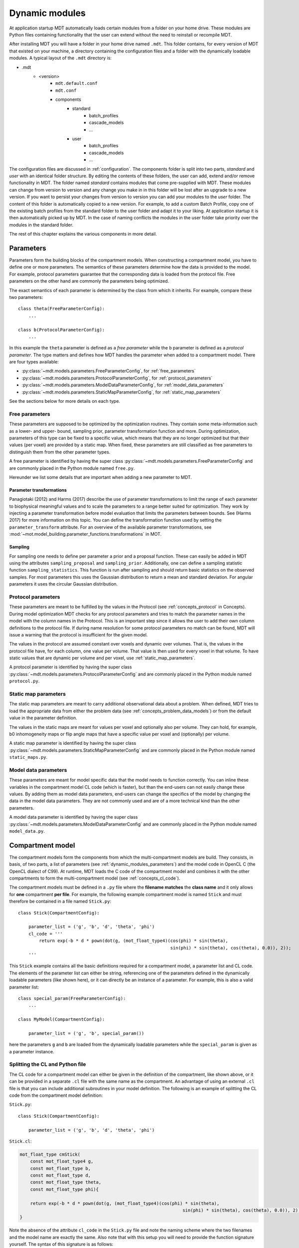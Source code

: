 .. _dynamic_modules:

Dynamic modules
===============
At application startup MDT automatically loads certain modules from a folder on your home drive.
These modules are Python files containing functionality that the user can extend without the need to reinstall or recompile MDT.

After installing MDT you will have a folder in your home drive named ``.mdt``. This folder contains, for every version of MDT that existed on your machine,
a directory containing the configuration files and a folder with the dynamically loadable modules. A typical layout of the ``.mdt`` directory is:

* .mdt
    * <version>
        * ``mdt.default.conf``
        * ``mdt.conf``
        * components
            * standard
                * batch_profiles
                * cascade_models
                * ...
            * user
                * batch_profiles
                * cascade_models
                * ...


The configuration files are discussed in :ref:`configuration`.
The components folder is split into two parts, *standard* and *user* with an identical folder structure. By editing the
contents of these folders, the user can add, extend and/or remove functionality in MDT. The folder named *standard* contains modules
that come pre-supplied with MDT. These modules can change from version to version and any change you make in in this folder will be lost
after an upgrade to a new version. If you want to persist your changes from version to version you can add your modules to the *user* folder.
The content of this folder is automatically copied to a new version.
For example, to add a custom Batch Profile, copy one of the existing batch profiles from the standard folder to the user folder and adapt it to your liking.
At application startup it is then automatically picked up by MDT.
In the case of naming conflicts the modules in the user folder take priority over the modules in the standard folder.

The rest of this chapter explains the various components in more detail.


.. _dynamic_modules_parameters:

Parameters
----------
Parameters form the building blocks of the compartment models. When constructing a compartment model, you have to define one or more
parameters. The semantics of these parameters determine how the data is provided to the model. For example, protocol parameters guarantee that the
corresponding data is loaded from the protocol file. Free parameters on the other hand are commonly the parameters being optimized.

The exact semantics of each parameter is determined by the class from which it inherits.
For example, compare these two parameters::

    class theta(FreeParameterConfig):
        ...

    class b(ProtocolParameterConfig):
        ...


In this example the ``theta`` parameter is defined as a *free parameter* while the ``b`` parameter is defined as a *protocol parameter*.
The type matters and defines how MDT handles the parameter when added to a compartment model. There are four types available:

* :py:class:`~mdt.models.parameters.FreeParameterConfig`, for :ref:`free_parameters`
* :py:class:`~mdt.models.parameters.ProtocolParameterConfig`, for :ref:`protocol_parameters`
* :py:class:`~mdt.models.parameters.ModelDataParameterConfig`, for :ref:`model_data_parameters`
* :py:class:`~mdt.models.parameters.StaticMapParameterConfig`, for :ref:`static_map_parameters`

See the sections below for more details on each type.

.. _free_parameters:

Free parameters
^^^^^^^^^^^^^^^
These parameters are supposed to be optimized by the optimization routines. They contain some meta-information such as a
lower- and upper- bound, sampling prior, parameter transformation function and more. During optimization, parameters of this type can be fixed
to a specific value, which means that they are no longer optimized but that their values (per voxel) are provided by a static map.
When fixed, these parameters are still classified as free parameters to distinguish them from the other parameter types.

A free parameter is identified by having the super class :py:class:`~mdt.models.parameters.FreeParameterConfig` and
are commonly placed in the Python module named ``free.py``.

Hereunder we list some details that are important when adding a new parameter to MDT.

Parameter transformations
$$$$$$$$$$$$$$$$$$$$$$$$$
Panagiotaki (2012) and Harms (2017) describe the use of parameter transformations to limit the range of each parameter
to biophysical meaningful values and to scale the parameters to a range better suited for optimization.
They work by injecting a parameter transformation before model evaluation that limits the parameters between bounds.
See (Harms 2017) for more information on this topic.
You can define the transformation function used by setting the ``parameter_transform`` attribute.
For an overview of the available parameter transformations, see :mod:`~mot.model_building.parameter_functions.transformations` in MOT.

Sampling
$$$$$$$$
For sampling one needs to define per parameter a prior and a proposal function.
These can easily be added in MDT using the attributes ``sampling_proposal`` and ``sampling_prior``.
Additionally, one can define a sampling statistic function ``sampling_statistics``.
This function is run after sampling and should return basic statistics on the observed samples.
For most parameters this uses the Gaussian distribution to return a mean and standard deviation.
For angular parameters it uses the circular Gaussian distribution.


.. _protocol_parameters:

Protocol parameters
^^^^^^^^^^^^^^^^^^^
These parameters are meant to be fulfilled by the values in the Protocol (see :ref:`concepts_protocol` in Concepts). During model optimization
MDT checks for any protocol parameters and tries to match the parameter names in the model with the column names in the Protocol.
This is an important step since it allows the user to add their own column definitions to the protocol file.
If during name resolution for some protocol parameters no match can be found, MDT will issue a warning that the protocol is insufficient for the given model.

The values in the protocol are assumed constant over voxels and dynamic over volumes. That is, the values in the protocol file have, for each column, one value per volume.
That value is then used for every voxel in that volume. To have static values that are dynamic per volume and per voxel, use :ref:`static_map_parameters`.

A protocol parameter is identified by having the super class :py:class:`~mdt.models.parameters.ProtocolParameterConfig` and
are commonly placed in the Python module named ``protocol.py``.

.. _static_map_parameters:

Static map parameters
^^^^^^^^^^^^^^^^^^^^^
The static map parameters are meant to carry additional observational data about a problem. When defined, MDT tries to load
the appropriate data from either the problem data (see :ref:`concepts_problem_data_models`) or from the default value in the parameter definition.

The values in the static maps are meant for values per voxel and optionally also per volume. They can hold, for example, b0 inhomogeneity maps or flip angle maps that
have a specific value per voxel and (optionally) per volume.

A static map parameter is identified by having the super class :py:class:`~mdt.models.parameters.StaticMapParameterConfig` and
are commonly placed in the Python module named ``static_maps.py``.


.. _model_data_parameters:

Model data parameters
^^^^^^^^^^^^^^^^^^^^^
These parameters are meant for model specific data that the model needs to function correctly. You can inline these variables in
the compartment model CL code (which is faster), but than the end-users can not easily change these values. By adding them as
model data parameters, end-users can change the specifics of the model by changing the data in the model data parameters.
They are not commonly used and are of a more technical kind than the other parameters.

A model data parameter is identified by having the super class :py:class:`~mdt.models.parameters.ModelDataParameterConfig` and
are commonly placed in the Python module named ``model_data.py``.


.. _dynamic_modules_compartments:


Compartment model
-----------------
The compartment models form the components from which the multi-compartment models are build. They consists, in basis,
of two parts, a list of parameters (see :ref:`dynamic_modules_parameters`) and the model code in OpenCL C (the OpenCL dialect of C99).
At runtime, MDT loads the C code of the compartment model and combines it with the other compartments to form the multi-compartment model (see :ref:`concepts_cl_code`).

The compartment models must be defined in a ``.py`` file where the **filename matches** the **class name** and it only allows for **one** compartment **per file**.
For example, the following example compartment model is named ``Stick`` and must therefore be contained in a file named ``Stick.py``::

    class Stick(CompartmentConfig):

        parameter_list = ('g', 'b', 'd', 'theta', 'phi')
        cl_code = '''
            return exp(-b * d * pown(dot(g, (mot_float_type4)(cos(phi) * sin(theta),
                                                              sin(phi) * sin(theta), cos(theta), 0.0)), 2));
        '''


This ``Stick`` example contains all the basic definitions required for a compartment model, a parameter list and CL code.
The elements of the parameter list can either be string, referencing one of the parameters defined in the dynamically loadable parameters (like shown here),
or it can directly be an instance of a parameter. For example, this is also a valid parameter list::

    class special_param(FreeParameterConfig):
        ...

    class MyModel(CompartmentConfig):

        parameter_list = ('g', 'b', special_param())


here the parameters ``g`` and ``b`` are loaded from the dynamically loadable parameters while the ``special_param`` is given as a parameter instance.

Splitting the CL and Python file
^^^^^^^^^^^^^^^^^^^^^^^^^^^^^^^^
The CL code for a compartment model can either be given in the definition of the compartment, like shown above, or it can be provided in
a separate ``.cl`` file with the same name as the compartment.
An advantage of using an external ``.cl`` file is that you can include additional subroutines in your model definition.
The following is an example of splitting the CL code from the compartment model definition:

``Stick.py``::

    class Stick(CompartmentConfig):

        parameter_list = ('g', 'b', 'd', 'theta', 'phi')

``Stick.cl``:

.. code-block:: c

    mot_float_type cmStick(
        const mot_float_type4 g,
        const mot_float_type b,
        const mot_float_type d,
        const mot_float_type theta,
        const mot_float_type phi){

        return exp(-b * d * pown(dot(g, (mot_float_type4)(cos(phi) * sin(theta),
                                                                  sin(phi) * sin(theta), cos(theta), 0.0)), 2));
    }

Note the absence of the attribute ``cl_code`` in the ``Stick.py`` file and note the naming scheme where the two filenames and the model name are exactly the same.
Also note that with this setup you will need to provide the function signature yourself. The syntax of this signature is as follows:

.. code-block:: c

    mot_float_type cm<YourModelName>(
        <type_modifiers> <param_name>,
        ...
    )

Where ``<YourModelName>`` ideally matches the name of your compartment model and the type modifier in ``<type_modifier>`` should match that of your parameter definition.
MDT commonly uses the ``mot_float_type`` which is type defined to either float or double (see :ref:`concepts_cl_code`) depending on if you use double precision or not.
The model name does not necessarily needs to match that of the filenames, but it should be unique to avoid naming conflicts during compilation.


.. _dynamic_modules_compartments_extra_result_maps:

Extra result maps
^^^^^^^^^^^^^^^^^
It is possible to add additional parameter maps to the fitting and sampling results.
These maps are meant to be forthcoming to the end user by providing additional maps of interest to the output.
By adding additional maps to a compartment one ensures that all composite models that use that compartment profit from the additionally calculated maps.
One can also add additional output maps to the composite models, but they do not have this advantage.
Preferably one adds the additional maps to the compartment model.
If that does not work because you need information from more than one compartment you can place the additional map computations in the composite model.

In compartments, one can add extra/additional result maps by adding the bound function ``get_extra_result_maps`` to your compartment. As an example:

.. code-block:: python

    ...
    from mdt.components_loader import bind_function

    class Stick(CompartmentConfig):
        ...
        @bind_function
        def get_extra_results_maps(self, results_dict):
            return self._get_vector_result_maps(results_dict[self.name + '.theta'],
                                                results_dict[self.name + '.phi'])


In this example we added the (x, y, z) component vector to the results for the Stick compartment.


.. _dynamic_modules_composite_models:

Composite models
----------------
The composite models, or, multi-compartment models are the models that MDT actually optimizes.
Just as the compartments are built using parameters as a building block, the composite models are built using compartments as building blocks.
Since the compartments already contain the CL code, no further model coding is necessary in the multi-compartment models.
When asked to optimize (or sample) a model, MDT combines the CL code of the compartments into one objective function and uses the
parameters of the compartments to load the correct data.

In contrast to the compartment models which must be placed in their own file, the composite models can be placed in any ``.py`` file within the ``composite_models`` directory.
The following is an minimum example of a composite (multi-compartment) model in MDT::

    class BallStickStick(DMRICompositeModelConfig):

        model_expression = '''
            S0 * ( (Weight(w_ball) * Ball) +
                   (Weight(w_stick0) * Stick(Stick0)) +
                   (Weight(w_stick1) * Stick(Stick1)) )
        '''

The model expression is a string that expresses the model in a MDT model specific mini-language.
This language, which only accepts the operators ``*``, ``/``, ``+`` and ``-`` can be used to combine your compartments in any way possible (within the grammar of the mini-language).
MDT parses this string, loads the compartments from the compartment models and uses the CL code of these compartments to create the CL objective function for your complete composite model.

The example above combines the compartments (``Ball`` and ``Stick``) as a weighted summation using the special compartment ``Weight`` for the compartment weighting
(these weights are sometimes called volume fractions).
The example also shows compartment renaming.
Since it is possible to use a compartment multiple times, it is necessary to rename the double compartments to ensure that all the compartments have a unique name.
This renaming can be done by specifying the renamed model name in parenthesis after the compartment model name.
For example ``Stick(Stick0)`` refers to a ``Stick`` compartment that has been renamed to ``Stick0``. This new name is then used to refer to that specific compartment in the
rest of the composite model attributes.

The composite models have more functionality than what is shown here. For example, they support parameter dependencies, initialization values, parameter fixations and protocol options.
The important functionality is explained here.


Parameter dependencies
^^^^^^^^^^^^^^^^^^^^^^
Parameter dependencies make explicit the dependency of one parameter on another.
For example, some models have both an intra- and an extra-axonal compartment that both feature the ``theta`` and ``phi`` fibre orientation parameters.
It could be desired that these angles are exactly the same for both compartments and that they both reflect the exact same fibre orientation.
One possibility to solve this would be to create a new compartment having the features of both the intra- and the extra-axonal compartment.
This however lowers the reusability of the compartments.
Instead, one could define parameter dependencies in the composite model, for example:

.. code-block:: python

    ...
    from mot.model_building.parameter_functions.dependencies import SimpleAssignment

    class NODDI(DMRICompositeModelConfig):
        ...
        dependencies = (
            ('NODDI_EC.theta', SimpleAssignment('NODDI_IC.theta')),
            ('NODDI_EC.phi', SimpleAssignment('NODDI_IC.phi'))
        )


In this example, we added the attribute ``dependencies`` to our composite model (in this example, NODDI).
This attribute accepts a list of tuples, with as first elements the name of the parameter that is being locked to a dependency and second an dependency object.
In this case we added two simple assignment dependencies in which the theta and phi of the NODDI_EC compartment are locked to that of the NODDI_IC compartment.
Hence, this also removes the NODDI_EC theta and phi from the list of parameters to optimize, reducing degrees of freedom in the model.


Default Weights dependency
^^^^^^^^^^^^^^^^^^^^^^^^^^
Most composite models consist of a weighted sum of compartments models.
An implicit dependency in this set-up is that those weights must exactly sum to one.
To ensure this, MDT adds by default a dependency to the last Weight compartment in the composite model definition
(see the section above on parameter dependencies in general).
This dependency first normalizes the n-1 Weight compartments by their sum :math:`s = \sum_{i}^{n-1}w_{i}` if that sum is larger than one.
The last Weight, not explicitly optimized, is either set to zero, i.e. :math:`w_{n} = 0` or set as :math:`w_{n}=1-s` if s is smaller than zero.

If you wish to disable this feature, for example in a model that does not have a linear sum of Weights, you can use set the attribute ``add_default_weights_dependency`` to false, e.g.:

.. code-block:: python


    class MyModel(DMRICompositeModelConfig):
        ...
        add_default_weights_dependency = False



.. _dynamic_modules_composite_models_protocol_options:


Protocol options
^^^^^^^^^^^^^^^^
It is possible to specify protocol options in a composite model.
These protocol options are meant to allow the composite model to select, using the protocol, only those volumes that it can use for optimization.
For example, the Tensor model is defined to work with b-values up to 1500 s/mm^2, yet the user might be using a dataset that has more shells with some shells above that b-value threshold.
To prevent the user from having to load a separate protocol and dMRI dataset for the Tensor model and another for the other models, we implemented in MDT the model protocol options.
This way, the end user can provide the whole protocol file and the models will pick from that what they need.

To include this mechanism to your composite model, you have to add the bound function ``_get_suitable_volume_indices`` to your model definition. For example:

.. code-block:: python

    ...
    from mdt.components_loader import bind_function

    class Tensor(DMRICompositeModelConfig):

        ...

        @bind_function
        def _get_suitable_volume_indices(self, problem_data):
            return protocol.get_indices_bval_in_range(start=0, end=1.5e9 + 0.1e9)


The function decorator ``bind_function`` ensures that the function is added to the model constructed from this definition.
To select the volumes you wish to use the function is given the current :ref:`concepts_problem_data_models`.
This function should then return a list of integers specifying the volumes (and therefore protocol rows) you wish to use in the analysis of this model.
To use all volumes you can use something like this:

.. code-block:: python

    @bind_function
    def _get_suitable_volume_indices(self, problem_data):
        return list(range(problem_data.protocol.length))


Post optimization modifiers
^^^^^^^^^^^^^^^^^^^^^^^^^^^
Post optimization modifiers allow you to change the values of parameter maps after optimization, and allow you to add new maps to the final results.
These modifiers complement the :ref:`dynamic_modules_compartments_extra_result_maps` from the compartment models.
An example can be found in the CHARMED model, where one by default expects the ``FR`` map to be returned from model fitting.
Since FR is not a parameter of any of the compartments, it would normally not be returned.
To prevent the end users from having to do additional post-processing to add this map themselves,
we added in MDT a post optimization modifier that adds the FR map automatically after optimization:

.. code-block:: python

    class CHARMED_r3(DMRICompositeModelConfig):
        ...
        post_optimization_modifiers = [
            ('FR', lambda results: 1 - results['w_hin0.w'])
        ]

Here FR is defined as :math:`1 - w_{hin_{0}}`, which is the same as :math:`\sum_{i}^{n} w_{res_{i}}`.

More in general, for every additional map you wish to add in a model, add a tuple with the name of the desired map
and as value a function callback that accepts the current dictionary with result maps and returns a new map to add to this dictionary.


Evaluation function and likelihood
^^^^^^^^^^^^^^^^^^^^^^^^^^^^^^^^^^
Models are optimized by finding the set of free parameter values :math:`x \in R^{n}` that minimize the evaluation function or objective function of the
modeling errors :math:`(O − S(x))` with :math:`O` the observed data and :math:`S(x)` the model signal estimate.
In diffusion MRI the common likelihood models are the *Gaussian*, *Rician* and *Offset-Gaussian*.
Each has different characteristics and implements the modeling :math:`(O − S(x))` in a slightly different way.
Following (Harms 2017) we use, by default, the Offset Gaussian likelihood model for all models.
To change this to another likelihood model for one of your models you can override the ``evaluation_model`` attribute, for example:

.. code-block:: python

    ...
    from mot.model_building.evaluation_models import RicianEvaluationModel

    class MyModel(DMRICompositeModelConfig)
        ...
        evaluation_model = RicianEvaluationModel()


Please note though that the Rician evaluation model is not very stable numerically.


Cascade models
--------------
Cascade models are meant to make chained optimization procedures explicit.
For example, complex models like CHARMED and NODDI are optimized better if the optimization routine is initialized at a better starting point.
This could be as simple as initializing the model with the height of the unweighted signal, or be as complex as initializing the fibre directions and volume fractions.
To create a new cascade model, you will need to specify, at a minimum, the ``name`` and ``models`` attribute of the cascade definition, for example:

.. code-block:: python

    class CHARMED_r3(CascadeConfig):

        name = 'CHARMED_r3 (Cascade)'
        models = ('BallStick_r3 (Cascade)',
                  'CHARMED_r3')


In this example we create a cascade going from a (cascaded) BallStick_r3 model to a CHARMED_r3 model.
See the next section for more on the initializations.


Parameter initializations
^^^^^^^^^^^^^^^^^^^^^^^^^
Identical parameters in between cascade steps are initialized automatically.
That is, in the previous example the ``S0.s0`` parameter is initialized automatically from the BallStick_in3 results the to CHARMED_r3 model since
both the CHARMED_r3 and the BallStick_r3 model have a S0 compartment with a s0 parameter.

Using the attribute ``inits`` you can provide an additional set of parameter initializations to add to or overwrite the default implicit initializations.
Extending the previous CHARMED_r3 example, we have:

.. code-block:: python

    class CHARMED_r3(CascadeConfig):
        ...
        inits = {'CHARMED_r3': [('Tensor.theta', 'Stick0.theta'),
                                ('Tensor.phi', 'Stick0.phi'),
                                ('w_res0.w', 'w_stick0.w'),
                                ('w_res1.w', 'w_stick1.w'),
                                ('w_res2.w', 'w_stick2.w'),
                                ('CHARMEDRestricted0.theta', 'Stick0.theta'),
                                ('CHARMEDRestricted0.phi', 'Stick0.phi'),
                                ...
                                ]}

In this extended example we still automatically initialize the S0 compartment and additionally initialize a lot more parameters.
These ``inits`` should be read as: "When optimizing CHARMED_r3, take from the previous model fit the 'Stick0.theta' results and use that to initialize the 'Tensor.theta' parameter.
Then, take the 'Stick0.phi results and use that to ... and so forth ...".


Parameter fixations
^^^^^^^^^^^^^^^^^^^
It is also possible to specify parameter fixations in between cascade steps.
These fixations fix the appointed parameter to a specific value, removing that parameter from the list of optimized functions.
This reduces the degrees of freedom of the optimized model which normally leads to faster optimization times and possibly better results.
For example:

.. code-block:: python

    class CHARMED_r3_Fixed(CascadeConfig):
        ...
        fixes = {'CHARMED_r3': [('CHARMEDRestricted0.theta', 'Stick0.theta'),
                                ('CHARMEDRestricted0.phi', 'Stick0.phi'),
                                ...
                                ]}


Using the attribute ``fixes`` we here specified that some of the parameters are fixed to a previous value instead of initializing them.
In this example we fixed the ``theta`` and ``phi`` parameter of the intra-axonal compartments to that of a previous BallStick fit, which means we are no longer optimizing
those directions but take them literally from the previous model.


Value specification syntax
^^^^^^^^^^^^^^^^^^^^^^^^^^
There are various ways in which it is possible to specify the value to use for the initialization or fixation of the next model in the cascade.
The basic syntax of the ``inits`` and ``fixes`` attribute is:

.. code-block:: python

    {<model_name>: [(<param_name>, <value_specification>), ... ],
     ...
    }

Where model name is one of the models in the cascade followed by a list of parameters value specifications that specify what to do with the parameters of that model.
There are three different parameter specifications possible:

* *Single value* or *ndarray*: specify a value to use, for example using a value of 1e5 for the S0.s0 parameter of a model
* *String*: the name of a parameter from the previous model, this is the most common approach
* *Function*: specify a function that accepts two dictionaries, ``output_previous`` and ``output_all_previous``.
  The first contains the results of the previous model fit indexed by parameter names.
  The second contains the results of all prior model estimates, indexed first by model name and second by parameter name.

An example highlighting these syntactic options would be:

.. code-block:: python

    class Example(CascadeConfig):
        ...
        models = ('S0',
                  'BallStick_r1',
                  'NODDI')

        inits = {'BallStick_r1': [('S0.s0', 1e5)],
                 'NODDI': [('NODDI_IC.theta', 'Stick.theta'),
                           ('NODDI_IC.phi', lambda output_previous, output_all_previous: output_previous['Stick.phi']]),
                           ('S0.s0', lambda output_previous, output_all_previous: output_all_previous['S0']['S0.s0'])]
                }


Library functions
-----------------
todo

Noise std. estimators
---------------------
todo

Processing strategies
---------------------
todo

Batch profiles
--------------
todo
